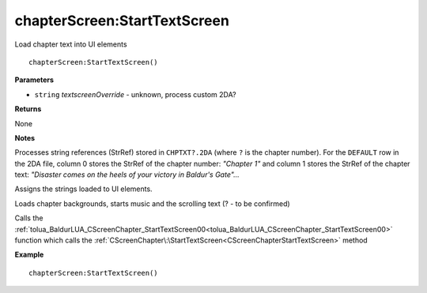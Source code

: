 .. _chapterScreen_StartTextScreen:

===================================
chapterScreen\:StartTextScreen 
===================================

Load chapter text into UI elements
    
::

   chapterScreen:StartTextScreen()


**Parameters**

* ``string`` *textscreenOverride* - unknown, process custom 2DA?

**Returns**

None

**Notes**

Processes string references (StrRef) stored in ``CHPTXT?.2DA`` (where ``?`` is the chapter number). For the ``DEFAULT`` row in the 2DA file, column 0 stores the StrRef of the chapter number: *"Chapter 1"* and column 1 stores the StrRef of the chapter text: *"Disaster comes on the heels of your victory in Baldur's Gate"...*

Assigns the strings loaded to UI elements.

Loads chapter backgrounds, starts music and the scrolling text (? - to be confirmed)

Calls the :ref:`tolua_BaldurLUA_CScreenChapter_StartTextScreen00<tolua_BaldurLUA_CScreenChapter_StartTextScreen00>` function which calls the :ref:`CScreenChapter\:\StartTextScreen<CScreenChapterStartTextScreen>` method

**Example**

::

   chapterScreen:StartTextScreen()


